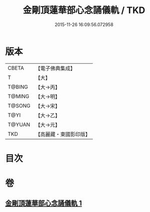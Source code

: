 #+TITLE: 金剛頂蓮華部心念誦儀軌 / TKD
#+DATE: 2015-11-26 16:09:56.072958
* 版本
 |     CBETA|【電子佛典集成】|
 |         T|【大】     |
 |    T@BING|【大→丙】   |
 |    T@MING|【大→明】   |
 |    T@SONG|【大→宋】   |
 |      T@YI|【大→乙】   |
 |    T@YUAN|【大→元】   |
 |       TKD|【高麗藏・東國影印版】|

* 目次
* 卷
** [[file:KR6j0039_001.txt][金剛頂蓮華部心念誦儀軌 1]]

